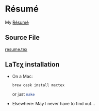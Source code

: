 # -*- coding: utf-8 -*-
* Résumé

  My [[file:resume.pdf][Résumé]]

** Source File

   [[file:resume.tex][resume.tex]]

** LaΤεχ installation

   - On a Mac:
     #+BEGIN_SRC sh
       brew cask install mactex
     #+END_SRC
     or just src_sh{make}
   - Elsewhere:
     May I never have to find out…
